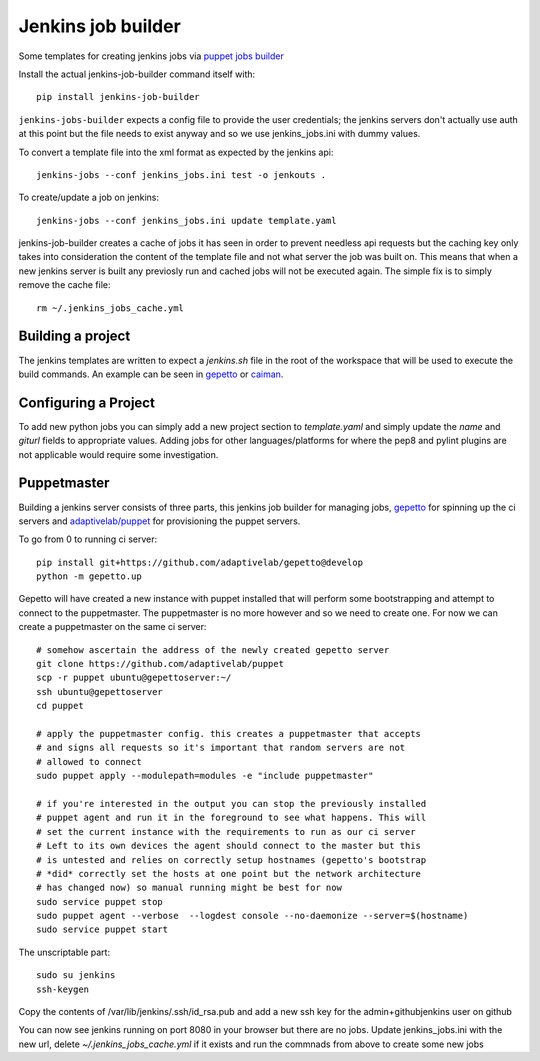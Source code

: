 Jenkins job builder
===================

Some templates for creating jenkins jobs via `puppet jobs builder
<http://ci.openstack.org/jenkins-job-builder/index.html>`_


Install the actual jenkins-job-builder command itself with::

    pip install jenkins-job-builder


``jenkins-jobs-builder`` expects a config file to provide the user credentials;
the jenkins servers don't actually use auth at this point but the file needs to
exist anyway and so we use jenkins_jobs.ini with dummy values.


To convert a template file into the xml format as expected by the jenkins api::

    jenkins-jobs --conf jenkins_jobs.ini test -o jenkouts .


To create/update a job on jenkins::

    jenkins-jobs --conf jenkins_jobs.ini update template.yaml


jenkins-job-builder creates a cache of jobs it has seen in order to prevent
needless api requests but the caching key only takes into consideration the
content of the template file and not what server the job was built on. This
means that when a new jenkins server is built any previosly run and cached jobs
will not be executed again. The simple fix is to simply remove the cache file::

    rm ~/.jenkins_jobs_cache.yml

Building a project
------------------

The jenkins templates are written to expect a `jenkins.sh` file in the root of
the workspace that will be used to execute the build commands. An example can
be seen in `gepetto
<https://github.com/adaptivelab/gepetto/blob/develop/jenkins.sh>`_ or `caiman
<https://github.com/adaptivelab/caiman/blob/develop/jenkins.sh>`_.

Configuring a Project
---------------------

To add new python jobs you can simply add a new project section to
`template.yaml` and simply update the `name` and `giturl` fields to
appropriate values. Adding jobs for other languages/platforms for where the
pep8 and pylint plugins are not applicable would require some investigation.


Puppetmaster
------------

Building a jenkins server consists of three parts, this jenkins job builder
for managing jobs, `gepetto <https://github.com/adaptivelab/gepetto>`_ for
spinning up the ci servers and `adaptivelab/puppet
<https://github.com/adaptivelab/puppet>`_ for provisioning the puppet servers.

To go from 0 to running ci server::

    pip install git+https://github.com/adaptivelab/gepetto@develop
    python -m gepetto.up

Gepetto will have created a new instance with puppet installed that will
perform some bootstrapping and attempt to connect to the puppetmaster. The
puppetmaster is no more however and so we need to create one. For now we can
create a puppetmaster on the same ci server::

    # somehow ascertain the address of the newly created gepetto server
    git clone https://github.com/adaptivelab/puppet
    scp -r puppet ubuntu@gepettoserver:~/
    ssh ubuntu@gepettoserver
    cd puppet

    # apply the puppetmaster config. this creates a puppetmaster that accepts
    # and signs all requests so it's important that random servers are not
    # allowed to connect
    sudo puppet apply --modulepath=modules -e "include puppetmaster"

    # if you're interested in the output you can stop the previously installed
    # puppet agent and run it in the foreground to see what happens. This will
    # set the current instance with the requirements to run as our ci server
    # Left to its own devices the agent should connect to the master but this
    # is untested and relies on correctly setup hostnames (gepetto's bootstrap
    # *did* correctly set the hosts at one point but the network architecture
    # has changed now) so manual running might be best for now
    sudo service puppet stop
    sudo puppet agent --verbose  --logdest console --no-daemonize --server=$(hostname)
    sudo service puppet start

The unscriptable part::

    sudo su jenkins
    ssh-keygen

Copy the contents of /var/lib/jenkins/.ssh/id_rsa.pub and add a new ssh key
for the admin+githubjenkins user on github

You can now see jenkins running on port 8080 in your browser but there are no
jobs. Update jenkins_jobs.ini with the new url, delete
`~/.jenkins_jobs_cache.yml` if it exists and run the commnads from above to
create some new jobs
